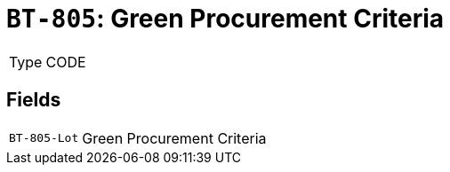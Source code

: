 = `BT-805`: Green Procurement Criteria
:navtitle: Business Terms

[horizontal]
Type:: CODE

== Fields
[horizontal]
  `BT-805-Lot`:: Green Procurement Criteria
